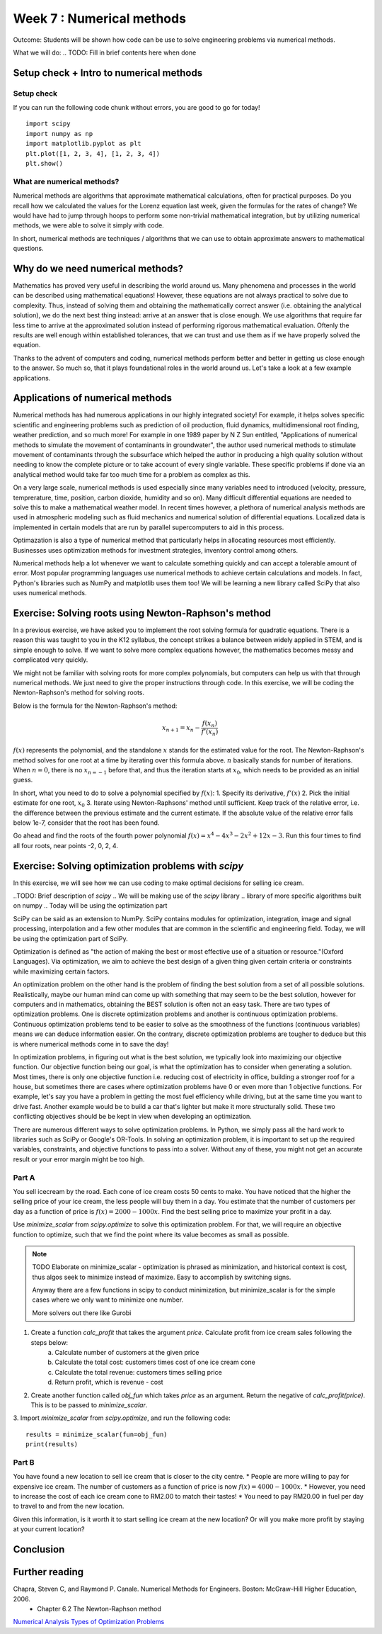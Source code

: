 Week 7 : Numerical methods
==========================

Outcome: Students will be shown how code can be use to solve engineering problems via numerical methods.

What we will do:
.. TODO: Fill in brief contents here when done


Setup check + Intro to numerical methods
----------------------------------------
.. Section objective:
.. Estimated time: 10 mins
.. Instructor notes: This is more context setting than introduction.

Setup check
^^^^^^^^^^^

If you can run the following code chunk without errors, you are good to go for today!
::

    import scipy
    import numpy as np
    import matplotlib.pyplot as plt
    plt.plot([1, 2, 3, 4], [1, 2, 3, 4])
    plt.show()

What are numerical methods?
^^^^^^^^^^^^^^^^^^^^^^^^^^^
.. [X]Context setting here

Numerical methods are algorithms that approximate mathematical calculations, often for practical purposes. Do you recall how we calculated the values for the Lorenz equation last week, given the formulas for the rates of change? We would have had to jump through hoops to perform some non-trivial mathematical integration, but by utilizing numerical methods, we were able to solve it simply with code.

In short, numerical methods are techniques / algorithms that we can use to obtain approximate answers to mathematical questions.

Why do we need numerical methods?
---------------------------------
.. Section objective: Explains the importance of numerical methods
.. Estimated time: 5 mins
.. Instructor notes:



.. [X]Explain rationale
.. Some problems cannot be solved analytically, or will take forever
.. Analytical form means can solve the equation
.. Numerical methods allow us to approximate them

Mathematics has proved very useful in describing the world around us. Many phenomena and processes in the world can be described using mathematical equations! However, these equations are not always practical to solve due to complexity. Thus, instead of solving them and obtaining the mathematically correct answer (i.e. obtaining the analytical solution), we do the next best thing instead: arrive at an answer that is close enough. We use algorithms that require far less time to arrive at the approximated solution instead of performing rigorous mathematical evaluation. Oftenly the results are well enough within established tolerances, that we can trust and use them as if we have properly solved the equation.

Thanks to the advent of computers and coding, numerical methods perform better and better in getting us close enough to the answer. So much so, that it plays foundational roles in the world around us. Let's take a look at a few example applications.

Applications of numerical methods
---------------------------------
.. Section objective:
.. Estimated time: 15 mins
.. Instructor notes:

.. [ ]List example applications here, explain story and impact

Numerical methods has had numerous applications in our highly integrated society! For example, it helps solves specific scientific and engineering problems such as prediction of oil production, fluid dynamics, multidimensional root finding, weather prediction, and so much more!
For example in one 1989 paper by N Z Sun entitled, "Applications of numerical methods to simulate the movement of contaminants in groundwater", the author used numerical methods to stimulate movement of contaminants through the subsurface which helped the author in producing a high quality solution without needing to know the complete picture or to take account of every single variable.
These specific problems if done via an analytical method would take far too much time for a problem as complex as this.

.. Taylor series expansion?
.. FFT for signal processing?
.. Modern machine learning
.. Anytime we deal with differentiation or integration --> fast solvers
.. On a large scale: weather prediction

On a very large scale, numerical methods is used especially since many variables need to introduced (velocity, pressure, temprerature, time, position, carbon dioxide, humidity and so on). Many difficult differential equations are needed to solve this to make a mathematical weather model. In recent times however, a plethora of numerical analysis methods are used in atmospheric modeling such as fluid mechanics and numerical solution of differential equations. Localized data is implemented in certain models that are run by parallel supercomputers to aid in this process.

.. Optimization

Optimazation is also a type of numerical method that particularly helps in allocating resources most efficiently. Businesses uses optimization methods for investment strategies, inventory control among others.


.. Basically anytime we want computer to do math quickly, there are some numerical methods involved. In fact, we have been using them in our past exercises! List the methods used in the past classes so they can be Googled.

Numerical methods help a lot whenever we want to calculate something quickly and can accept a tolerable amount of error. Most popular programming languages use numerical methods to achieve certain calculations and models. In fact, Python's libraries such as NumPy and matplotlib uses them too! We will be learning a new library called SciPy that also uses numerical methods.


Exercise: Solving roots using Newton-Raphson's method
-----------------------------------------------------
.. Section objective: Simple exercise?
.. Estimated time: 20 mins
.. Instructor notes:

.. Hook

In a previous exercise, we have asked you to implement the root solving formula for quadratic equations. There is a reason this was taught to you in the K12 syllabus, the concept strikes a balance between widely applied in STEM, and is simple enough to solve. If we want to solve more complex equations however, the mathematics becomes messy and complicated very quickly.

We might not be familiar with solving roots for more complex polynomials, but computers can help us with that through numerical methods. We just need to give the proper instructions through code. In this exercise, we will be coding the Newton-Raphson's method for solving roots.

.. TODO: Need to finish explanation and illustrations here, uncomment when complete
.. This method is built on the idea that a function can be approximated by a tangent line.
.. If able to calculate the fxn and its derivative at any point, able to take a first guess and iterate until the root is found.


Below is the formula for the Newton-Raphson's method:

.. math::

    x_{n+1} = x_{n} - \frac{f(x_{n})}{f'(x_{n})}

:math:`f(x)` represents the polynomial, and the standalone :math:`x` stands for the estimated value for the root. The Newton-Raphson's method solves for one root at a time by iterating over this formula above. :math:`n` basically stands for number of iterations. When :math:`n = 0`, there is no :math:`x_{n=-1}` before that, and thus the iteration starts at :math:`x_{0}`, which needs to be provided as an initial guess.


In short, what you need to do to solve a polynomial specified by :math:`f(x)`:
1. Specify its derivative, :math:`f'(x)`
2. Pick the initial estimate for one root, :math:`x_0`
3. Iterate using Newton-Raphsons' method until sufficient. Keep track of the relative error, i.e. the difference between the previous estimate and the current estimate. If the absolute value of the relative error falls below 1e-7, consider that the root has been found.

Go ahead and find the roots of the fourth power polynomial :math:`f(x)=x^4-4x^3-2x^2+12x-3`. Run this four times to find all four roots, near points -2, 0, 2, 4.

.. Answer is (-3**0.5, 3**0.5, 2-3**0.5, 2+3**0.5)


Exercise: Solving optimization problems with `scipy`
----------------------------------------------------
.. Section objective:
.. Estimated time: 25 mins
.. Instructor notes:

In this exercise, we will see how we can use coding to make optimal decisions for selling ice cream.

..TODO: Brief description of `scipy`
.. We will be making use of the `scipy` library
.. library of more specific algorithms built on numpy
.. Today will be using the optimization part

SciPy can be said as an extension to NumPy. SciPy contains modules for optimization, integration, image and signal processing, interpolation and a few other modules that are common in the scientific and engineering field. Today, we will be using the optimization part of SciPy.


.. TODO: Filling in basics of optimization

Optimization is defined as "the action of making the best or most effective use of a situation or resource."(Oxford Languages). Via optimization, we aim to achieve the best design of a given thing given certain criteria or constraints while maximizing certain factors.

.. What is an optimization problem?

An optimization problem on the other hand is the problem of finding the best solution from a set of all possible solutions. Realistically, maybe our human mind can come up with something that may seem to be the best solution, however for computers and in mathematics, obtaining the BEST solution is often not an easy task. There are two types of optimization problems. One is discrete optimization problems and another is continuous optimization problems. Continuous optimization problems tend to be easier to solve as the smoothness of the functions (continuous variables) means we can deduce information easier. On the contrary, discrete optimization problems are tougher to deduce but this is where numerical methods come in to save the day!

.. What is objective function

In optimization problems, in figuring out what is the best solution, we typically look into maximizing our objective function. Our objective function being our goal, is what the optimization has to consider when generating a solution. Most times, there is only one objective function i.e. reducing cost of electricity in office, building a stronger roof for a house, but sometimes there are cases where optimization problems have 0 or even more than 1 objective functions. For example, let's say you have a problem in getting the most fuel efficiency while driving, but at the same time you want to drive fast. Another example would be to build a car that's lighter but make it more structurally solid. These two conflicting objectives should be be kept in view when developing an optimization.

.. How we solve optimization problems --> typically pass to robust solver

There are numerous different ways to solve optimization problems. In Python, we simply pass all the hard work to libraries such as SciPy or Google's OR-Tools. In solving an optimization problem, it is important to set up the required variables, constraints, and objective functions to pass into a solver. Without any of these, you might not get an accurate result or your error margin might be too high.

.. Many subdomains of optimization! Linear programming, integer programming etc, we just doing a very simple toy problem here



Part A
^^^^^^

You sell icecream by the road. Each cone of ice cream costs 50 cents to make. You have noticed that the higher the selling price of your ice cream, the less people will buy them in a day. You estimate that the number of customers per day as a function of price is :math:`f(x) = 2000-1000x`. Find the best selling price to maximize your profit in a day.

Use `minimize_scalar` from `scipy.optimize` to solve this optimization problem. For that, we will require an objective function to optimize, such that we find the point where its value becomes as small as possible.

.. note ::
    TODO Elaborate on minimize_scalar - optimization is phrased as minimization, and historical context is cost, thus algos seek to minimize instead of maximize. Easy to accomplish by switching signs.

    Anyway there are a few functions in scipy to conduct minimization, but minimize_scalar is for the simple cases where we only want to minimize one number.

    More solvers out there like Gurobi

.. Note for future: The way this content is structured seems a bit inconsistent. Prolly can think about refactoring in the future.

1. Create a function `calc_profit` that takes the argument `price`. Calculate profit from ice cream sales following the steps below:
    a. Calculate number of customers at the given price
    b. Calculate the total cost: customers times cost of one ice cream cone
    c. Calculate the total revenue: customers times selling price
    d. Return profit, which is revenue - cost
2. Create another function called `obj_fun` which takes `price` as an argument. Return the negative of `calc_profit(price)`. This is to be passed to `minimize_scalar`.
3. Import `minimize_scalar` from `scipy.optimize`, and run the following code:
::

    results = minimize_scalar(fun=obj_fun)
    print(results)

.. TODO Talk about expected results

Part B
^^^^^^
You have found a new location to sell ice cream that is closer to the city centre.
* People are more willing to pay for expensive ice cream. The number of customers as a function of price is now :math:`f(x) = 4000-1000x`.
* However, you need to increase the cost of each ice cream cone to RM2.00 to match their tastes!
* You need to pay RM20.00 in fuel per day to travel to and from the new location.

Given this information, is it worth it to start selling ice cream at the new location? Or will you make more profit by staying at your current location?


Conclusion
----------
.. Estimated time: 4 mins
.. Talk more about root solving and operations research examples being sth that is very applicable in the real world today!

Further reading
---------------
Chapra, Steven C, and Raymond P. Canale. Numerical Methods for Engineers. Boston: McGraw-Hill Higher Education, 2006.
    * Chapter 6.2 The Newton-Raphson method
`Numerical Analysis <https://www.britannica.com/science/numerical-analysis>`_
`Types of Optimization Problems <https://neos-guide.org/optimization-tree#:~:text=Continuous%20optimization%20problems%20tend%20to,in%20a%20neighborhood%20of%20x.>`_

